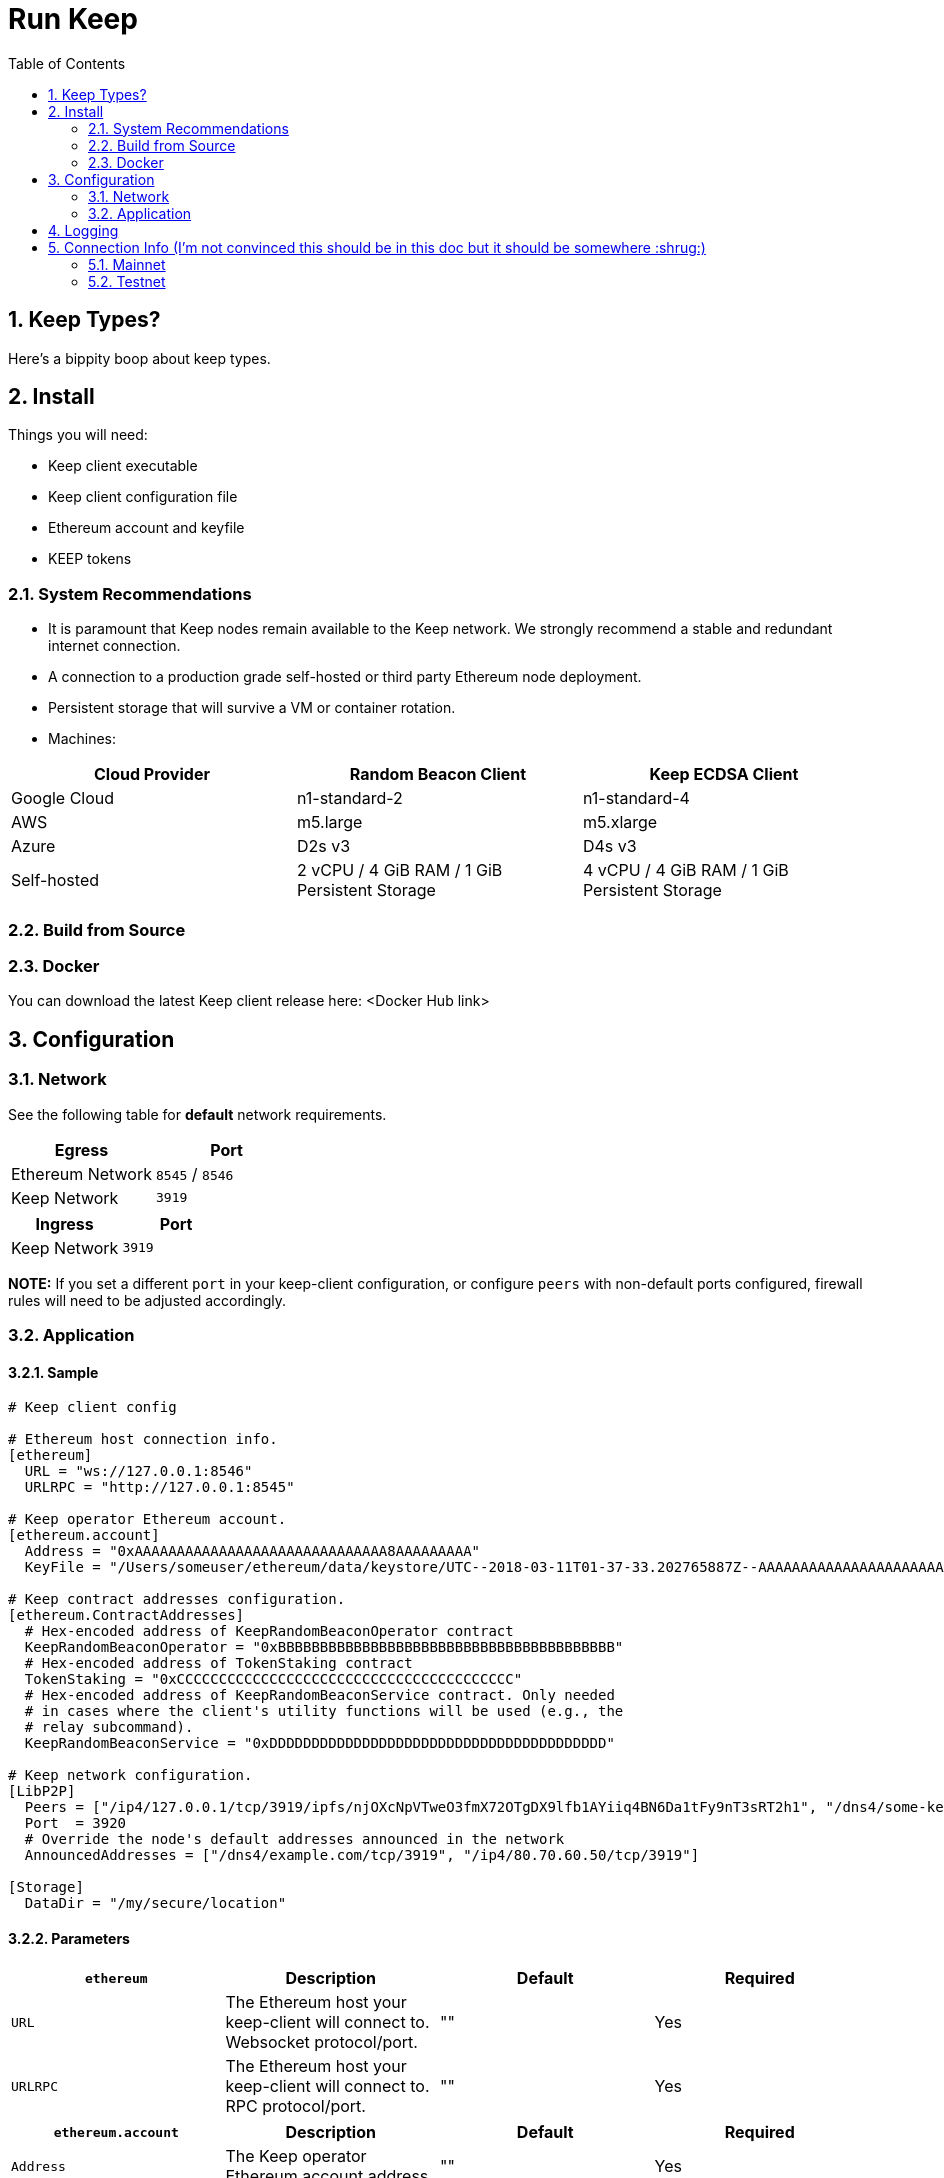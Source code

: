 :toc: macro

= Run Keep

:icons: font
:numbered:
toc::[]

== Keep Types?

Here's a bippity boop about keep types.

== Install

Things you will need:

- Keep client executable
- Keep client configuration file
- Ethereum account and keyfile
- KEEP tokens

=== System Recommendations

- It is paramount that Keep nodes remain available to the Keep network. We strongly recommend a stable and redundant internet connection.
- A connection to a production grade self-hosted or third party Ethereum node deployment.
- Persistent storage that will survive a VM or container rotation.
- Machines:

[%header,cols=3*]
|===
|Cloud Provider
|Random Beacon Client
|Keep ECDSA Client

|Google Cloud
|n1-standard-2
|n1-standard-4

|AWS
|m5.large
|m5.xlarge

|Azure
|D2s v3
|D4s v3

|Self-hosted
|2 vCPU / 4 GiB RAM / 1 GiB Persistent Storage
|4 vCPU / 4 GiB RAM / 1 GiB Persistent Storage
|===

=== Build from Source

=== Docker

You can download the latest Keep client release here: <Docker Hub link>

== Configuration

=== Network

See the following table for **default** network requirements.

[%header,cols=2*]
|===
|Egress
|Port

|Ethereum Network
|`8545` / `8546`

|Keep Network
|`3919`
|===

[%header,cols=2*]
|===
|Ingress
|Port

|Keep Network
|`3919`
|===

**NOTE:** If you set a different `port` in your keep-client configuration, or configure `peers` with non-default ports configured, firewall rules will need to be adjusted accordingly.

=== Application

==== Sample

```
# Keep client config

# Ethereum host connection info.
[ethereum]
  URL = "ws://127.0.0.1:8546"
  URLRPC = "http://127.0.0.1:8545"

# Keep operator Ethereum account.
[ethereum.account]
  Address = "0xAAAAAAAAAAAAAAAAAAAAAAAAAAAAAA8AAAAAAAAA"
  KeyFile = "/Users/someuser/ethereum/data/keystore/UTC--2018-03-11T01-37-33.202765887Z--AAAAAAAAAAAAAAAAAAAAAAAAAAAAAA8AAAAAAAAA"

# Keep contract addresses configuration.
[ethereum.ContractAddresses]
  # Hex-encoded address of KeepRandomBeaconOperator contract
  KeepRandomBeaconOperator = "0xBBBBBBBBBBBBBBBBBBBBBBBBBBBBBBBBBBBBBBBB"
  # Hex-encoded address of TokenStaking contract
  TokenStaking = "0xCCCCCCCCCCCCCCCCCCCCCCCCCCCCCCCCCCCCCCCC"
  # Hex-encoded address of KeepRandomBeaconService contract. Only needed
  # in cases where the client's utility functions will be used (e.g., the
  # relay subcommand).
  KeepRandomBeaconService = "0xDDDDDDDDDDDDDDDDDDDDDDDDDDDDDDDDDDDDDDDD"

# Keep network configuration.
[LibP2P]
  Peers = ["/ip4/127.0.0.1/tcp/3919/ipfs/njOXcNpVTweO3fmX72OTgDX9lfb1AYiiq4BN6Da1tFy9nT3sRT2h1", "/dns4/some-keep-host.com/tcp/3919/ipfs/njOXcNpVTweO3fmX72OTgDX9lfb1AYiiq4BN6Da1tFy9nT3sRT2h1"]
  Port  = 3920
  # Override the node's default addresses announced in the network
  AnnouncedAddresses = ["/dns4/example.com/tcp/3919", "/ip4/80.70.60.50/tcp/3919"]

[Storage]
  DataDir = "/my/secure/location"
```

==== Parameters

[%header,cols=4*]
|===
|`ethereum`
|Description
|Default
|Required

|`URL`
|The Ethereum host your keep-client will connect to.  Websocket protocol/port.
|""
|Yes

|`URLRPC`
|The Ethereum host your keep-client will connect to.  RPC protocol/port.
|""
|Yes
|===

[%header,cols=4*]
|===
|`ethereum.account`
|Description
|Default
|Required

|`Address`
|The Keep operator Ethereum account address.
|""
|Yes

|`KeyFile`
|The local filesystem path to your Keep operator Ethereum account keyfile.
|""
|Yes
|===

[%header,cols=4*]
|===
|`ethereum.ContractAddresses`
|Description
|Default
|Required

|`KeepRandomBeaconOperator`
|Hex-encoded address of the KeepRandomBeaconOperator Contract.
|""
|Yes

|`KeepRandomBeaconService`
|Hex-encoded address of the KeepRandomBeaconService Contract.
|""
|Yes

|`TokenStaking`
|Hex-encoded address of the TokenStaking Contract.
|""
|Yes
|===

[%header,cols=4*]
|===
|`LibP2P`
|Description
|Default
|Required

|`Peers`
|Comma separated list of network peers to boostrap against.
|[""]
|No

|`Port`
|The port to run your instance of Keep on.
|3919
|Yes

|`AnnouncedAddresses`
|Multiaddr formatted hostnames or addresses annouced to the Keep Network. More on multiaddr format https://docs.libp2p.io/reference/glossary/#multiaddr[here].
|[""]
|No
|===

[%header,cols=4*]
|===
|`Storage`
|Description
|Default
|Required

|`DataDir`
|Location to store the Keep nodes group membership details.
|""
|Yes
|===

== Logging

Our logging really isn't configurable so maybe we don't need this?

== Connection Info (I'm not convinced this should be in this doc but it should be somewhere :shrug:)

=== Mainnet

==== Boostrap Peers

==== Contracts

=== Testnet

Keep uses the Ethereum Ropsten Testnet.

==== Available (or bootstrap?) Peers

[small]*`"/dns4/bootstrap-0.test.keep.network/tcp/3919/ipfs/16Uiu2HAm8B2HEde1pAUJH31rZehN3isd1ZFiHCdsxjFnGZehuDJZ"`*
[small]*`"/dns4/bootstrap-1.test.keep.network/tcp/3919/ipfs/16Uiu2HAm8SrKDSKZnj3syGjQ1B8F6bDokP93wikjUgpdx4sWCN5L"`*
[small]*`"/dns4/bootstrap-2.test.keep.network/tcp/3919/ipfs/16Uiu2HAmS29jNiEX2vAtcjZVhPjU5HWKZNjpWj1gp4SKMGwnSfrg"`*
[small]*`"/dns4/bootstrap-3.test.keep.network/tcp/3919/ipfs/16Uiu2HAm359ykqT4QAehewxGLCqY7vTNHLP1ao9EjieZS8jdeKp5"`*
[small]*`"/dns4/bootstrap-4.test.keep.network/tcp/3919/ipfs/16Uiu2HAmDKyX7xmLMEAuWtDw5oBLN3L9xtKXSFn8hUEVtukZkuHp"`*

==== Contracts (Not sure if we should list all, or only configured)

[%header,cols=2*]
|===
|Token
|

|KeepToken
|`0x8f9F2e1cCAd70E292CCC6D1D20A42cD70bC76488`

|TokenStaking
|`0x4a7ecCb36784931FfB75BCdcBd95aCA9F63Cb90E`

|TokenGrant
|`0xe26E1C21d34059c7B6b882c7cDD38Ac6E169D774`
|===

[%header,cols=2*]
|===
|Group
|

|Groups
|`0x25A60dAE6eF016CB2c5391c91356F214b0620071`

|GroupSelection
|`0x723e442b7E9a59a29F4999550c1FD7db96DdD3b1`
|===

[%header,cols=2*]
|===
|RandomBeacon
|

|DKGResultVerification
|`0xf3e3e41CeD437DBfcA9Ce9148A6452D249D7e2Ee`

|KeepRandomBeaconServiceImplV1
|`0xf99F40F6266cb3c6f5B92b3C5E88a0aCe1E2acA3`

|KeepRandomBeaconService
|`0x1200952A8EB287006f4f61Effa67d85447a67Ab0`

|KeepRandomBeaconOperator
|`0xBf136B8Afd6A8F6B571c23B04aBFCa7AFb0D404E`
|===


